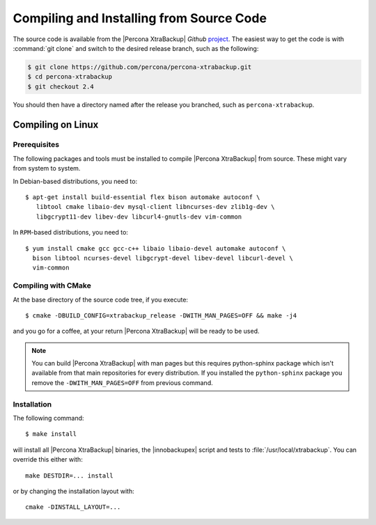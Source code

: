 .. _compiling_xtrabackup:

===========================================
 Compiling and Installing from Source Code
===========================================

The source code is available from the |Percona XtraBackup| *Github* `project <https://github.com/percona/percona-xtrabackup>`_. The easiest way to get the code is with :command:`git clone` and switch to the desired release branch, such as the following: 

.. code-block:: bash

  $ git clone https://github.com/percona/percona-xtrabackup.git
  $ cd percona-xtrabackup
  $ git checkout 2.4

You should then have a directory named after the release you branched, such as ``percona-xtrabackup``.

Compiling on Linux
==================

Prerequisites
-------------

The following packages and tools must be installed to compile |Percona XtraBackup| from source. These might vary from system to system.

In Debian-based distributions, you need to: ::

 $ apt-get install build-essential flex bison automake autoconf \
    libtool cmake libaio-dev mysql-client libncurses-dev zlib1g-dev \
    libgcrypt11-dev libev-dev libcurl4-gnutls-dev vim-common


In ``RPM``-based distributions, you need to: ::
 
  $ yum install cmake gcc gcc-c++ libaio libaio-devel automake autoconf \
    bison libtool ncurses-devel libgcrypt-devel libev-devel libcurl-devel \
    vim-common

Compiling with CMake
--------------------

At the base directory of the source code tree, if you execute: ::

  $ cmake -DBUILD_CONFIG=xtrabackup_release -DWITH_MAN_PAGES=OFF && make -j4

and you go for a coffee, at your return |Percona XtraBackup| will be ready to be used.

.. note:: 

  You can build |Percona XtraBackup| with man pages but this requires python-sphinx package which isn't available from that main repositories for every distribution. If you installed the ``python-sphinx`` package you remove the ``-DWITH_MAN_PAGES=OFF`` from previous command.

Installation
------------

The following command: ::

  $ make install

will install all |Percona XtraBackup| binaries, the |innobackupex| script and tests to :file:`/usr/local/xtrabackup`. You can override this either with: :: 
  
  make DESTDIR=... install

or by changing the installation layout with: :: 

 cmake -DINSTALL_LAYOUT=...

